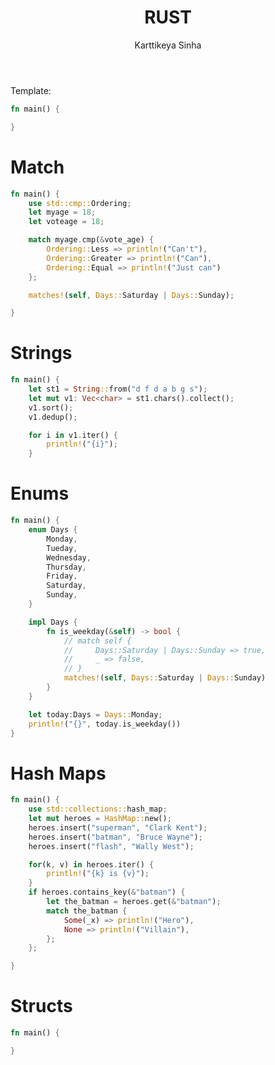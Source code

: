 #+title: RUST
#+author: Karttikeya Sinha

Template:
#+begin_src rust
fn main() {

}
#+end_src

* Match
#+begin_src rust
fn main() {
    use std::cmp::Ordering;
    let myage = 18;
    let voteage = 18;

    match myage.cmp(&vote_age) {
        Ordering::Less => println!("Can't"),
        Ordering::Greater => println!("Can"),
        Ordering::Equal => println!("Just can")
    };

    matches!(self, Days::Saturday | Days::Sunday);

}
#+end_src

* Strings
#+begin_src rust
fn main() {
    let st1 = String::from("d f d a b g s");
    let mut v1: Vec<char> = st1.chars().collect();
    v1.sort();
    v1.dedup();

    for i in v1.iter() {
        println!("{i}");
    }
#+end_src

* Enums
#+begin_src rust
fn main() {
    enum Days {
        Monday,
        Tueday,
        Wednesday,
        Thursday,
        Friday,
        Saturday,
        Sunday,
    }

    impl Days {
        fn is_weekday(&self) -> bool {
            // match self {
            //     Days::Saturday | Days::Sunday => true,
            //     _ => false,
            // }
            matches!(self, Days::Saturday | Days::Sunday)
        }
    }

    let today:Days = Days::Monday;
    println!("{}", today.is_weekday())
}
#+end_src

* Hash Maps
#+begin_src rust
fn main() {
    use std::collections::hash_map;
    let mut heroes = HashMap::new();
    heroes.insert("superman", "Clark Kent");
    heroes.insert("batman", "Bruce Wayne");
    heroes.insert("flash", "Wally West");

    for(k, v) in heroes.iter() {
        println!("{k} is {v}");
    }
    if heroes.contains_key(&"batman") {
        let the_batman = heroes.get(&"batman");
        match the_batman {
            Some(_x) => println!("Hero"),
            None => println!("Villain"),
        };
    };

}
#+end_src

* Structs
#+begin_src rust
fn main() {

}
#+end_src

